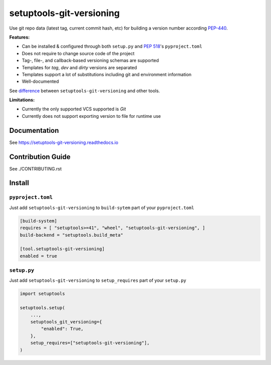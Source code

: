 *************************
setuptools-git-versioning
*************************

|status| |PyPI| |PyPI License| |PyPI Python Version|
|ReadTheDocs| |Build| |Coverage| |pre-commit.ci|

.. |status| image:: https://www.repostatus.org/badges/latest/active.svg
    :alt: Project Status: Active – The project has reached a stable, usable state and is being actively developed.
    :target: https://www.repostatus.org/#active
.. |PyPI| image:: https://badge.fury.io/py/setuptools-git-versioning.svg
    :target: https://badge.fury.io/py/setuptools-git-versioning
.. |PyPI License| image:: https://img.shields.io/pypi/l/setuptools-git-versioning.svg
    :target: https://github.com/dolfinus/setuptools-git-versioning/blob/master/LICENSE
.. |PyPI Python Version| image:: https://img.shields.io/pypi/pyversions/setuptools-git-versioning.svg
    :target: https://badge.fury.io/py/setuptools-git-versioning
.. |ReadTheDocs| image:: https://img.shields.io/readthedocs/setuptools-git-versioning.svg
    :target: https://setuptools-git-versioning.readthedocs.io
.. |Build| image:: https://github.com/dolfinus/setuptools-git-versioning/workflows/Tests/badge.svg
    :target: https://github.com/dolfinus/setuptools-git-versioning/actions
.. |Coverage| image:: https://codecov.io/gh/dolfinus/setuptools-git-versioning/branch/master/graph/badge.svg?token=GIMVHUTNW4
    :target: https://codecov.io/gh/dolfinus/setuptools-git-versioning
.. |pre-commit.ci| image:: https://results.pre-commit.ci/badge/github/dolfinus/setuptools-git-versioning/master.svg
    :target: https://results.pre-commit.ci/latest/github/dolfinus/setuptools-git-versioning/master

Use git repo data (latest tag, current commit hash, etc) for building a
version number according
`PEP-440 <https://www.python.org/dev/peps/pep-0440/>`__.

**Features:**

- Can be installed & configured through both ``setup.py`` and :pep:`518`'s ``pyproject.toml``
- Does not require to change source code of the project
- Tag-, file-, and callback-based versioning schemas are supported
- Templates for *tag*, *dev* and *dirty* versions are separated
- Templates support a lot of substitutions including git and environment information
- Well-documented


See `difference <https://setuptools-git-versioning.readthedocs.io/en/latest/differences.html>`_
between ``setuptools-git-versioning`` and other tools.

**Limitations:**

- Currently the only supported VCS supported is *Git*
- Currently does not support exporting version to file for runtime use

.. documentation

Documentation
--------------

See https://setuptools-git-versioning.readthedocs.io

.. contribution

Contribution Guide
------------------

See ./CONTRIBUTING.rst

.. install

Install
------------

``pyproject.toml``
~~~~~~~~~~~~~~~~~~

Just add ``setuptools-git-versioning`` to ``build-sytem`` part of your ``pyproject.toml``

.. code:: toml

    [build-system]
    requires = [ "setuptools>=41", "wheel", "setuptools-git-versioning", ]
    build-backend = "setuptools.build_meta"

    [tool.setuptools-git-versioning]
    enabled = true

``setup.py``
~~~~~~~~~~~~~~

Just add ``setuptools-git-versioning`` to ``setup_requires`` part of your ``setup.py``

.. code:: python

    import setuptools

    setuptools.setup(
        ...,
        setuptools_git_versioning={
            "enabled": True,
        },
        setup_requires=["setuptools-git-versioning"],
    )
